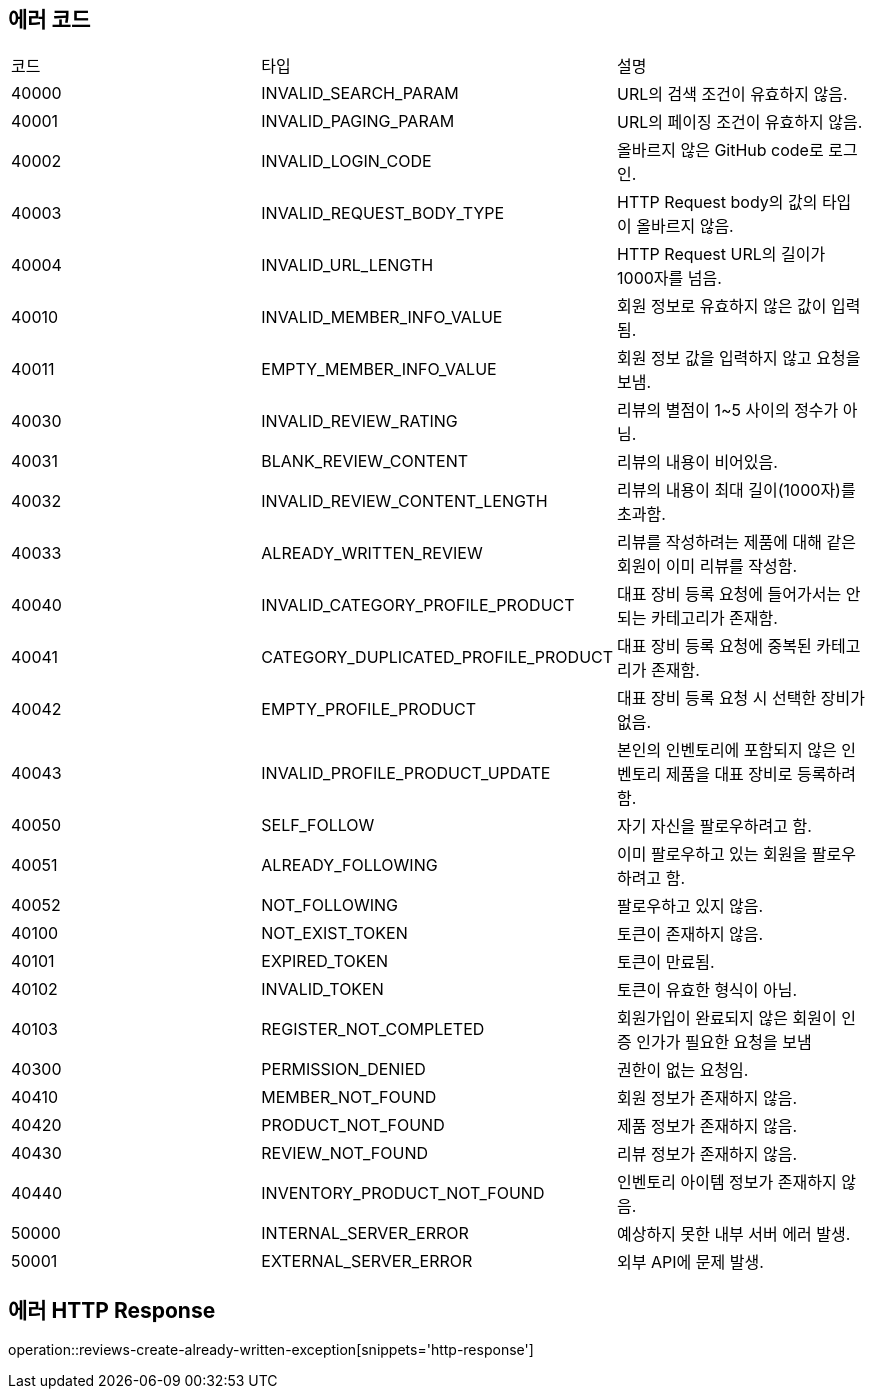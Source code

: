 [[Exception]]
== 에러 코드

[width="100%"]
|===
|코드|타입|설명
|40000|INVALID_SEARCH_PARAM|URL의 검색 조건이 유효하지 않음.
|40001|INVALID_PAGING_PARAM|URL의 페이징 조건이 유효하지 않음.
|40002|INVALID_LOGIN_CODE|올바르지 않은 GitHub code로 로그인.
|40003|INVALID_REQUEST_BODY_TYPE|HTTP Request body의 값의 타입이 올바르지 않음.
|40004|INVALID_URL_LENGTH|HTTP Request URL의 길이가 1000자를 넘음.
|40010|INVALID_MEMBER_INFO_VALUE|회원 정보로 유효하지 않은 값이 입력됨.
|40011|EMPTY_MEMBER_INFO_VALUE|회원 정보 값을 입력하지 않고 요청을 보냄.
|40030|INVALID_REVIEW_RATING|리뷰의 별점이 1~5 사이의 정수가 아님.
|40031|BLANK_REVIEW_CONTENT|리뷰의 내용이 비어있음.
|40032|INVALID_REVIEW_CONTENT_LENGTH|리뷰의 내용이 최대 길이(1000자)를 초과함.
|40033|ALREADY_WRITTEN_REVIEW|리뷰를 작성하려는 제품에 대해 같은 회원이 이미 리뷰를 작성함.
|40040|INVALID_CATEGORY_PROFILE_PRODUCT|대표 장비 등록 요청에 들어가서는 안되는 카테고리가 존재함.
|40041|CATEGORY_DUPLICATED_PROFILE_PRODUCT|대표 장비 등록 요청에 중복된 카테고리가 존재함.
|40042|EMPTY_PROFILE_PRODUCT|대표 장비 등록 요청 시 선택한 장비가 없음.
|40043|INVALID_PROFILE_PRODUCT_UPDATE|본인의 인벤토리에 포함되지 않은 인벤토리 제품을 대표 장비로 등록하려 함.
|40050|SELF_FOLLOW|자기 자신을 팔로우하려고 함.
|40051|ALREADY_FOLLOWING|이미 팔로우하고 있는 회원을 팔로우하려고 함.
|40052|NOT_FOLLOWING|팔로우하고 있지 않음.
|40100|NOT_EXIST_TOKEN|토큰이 존재하지 않음.
|40101|EXPIRED_TOKEN|토큰이 만료됨.
|40102|INVALID_TOKEN|토큰이 유효한 형식이 아님.
|40103|REGISTER_NOT_COMPLETED|회원가입이 완료되지 않은 회원이 인증 인가가 필요한 요청을 보냄
|40300|PERMISSION_DENIED|권한이 없는 요청임.
|40410|MEMBER_NOT_FOUND|회원 정보가 존재하지 않음.
|40420|PRODUCT_NOT_FOUND|제품 정보가 존재하지 않음.
|40430|REVIEW_NOT_FOUND|리뷰 정보가 존재하지 않음.
|40440|INVENTORY_PRODUCT_NOT_FOUND|인벤토리 아이템 정보가 존재하지 않음.
|50000|INTERNAL_SERVER_ERROR|예상하지 못한 내부 서버 에러 발생.
|50001|EXTERNAL_SERVER_ERROR|외부 API에 문제 발생.
|===

== 에러 HTTP Response

operation::reviews-create-already-written-exception[snippets='http-response']
